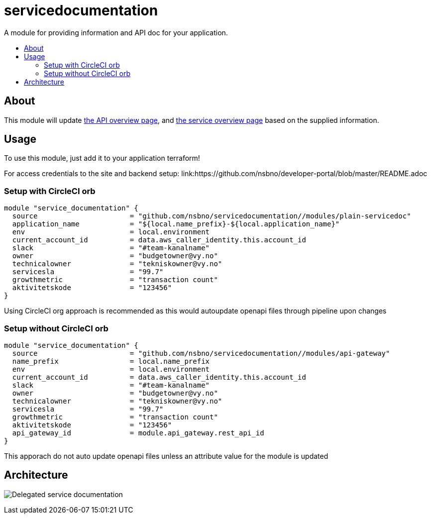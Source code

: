 = servicedocumentation
:!toc-title:
:!toc-placement:
:toc:

A module for providing information and API doc for your application.

toc::[]

== About

This module will update link:https://developer.portal.vydev.io/[the API overview page], and link:https://vygruppen.atlassian.net/wiki/spaces/INFRA/pages/6379864114/Service+Overview[the service overview page] based on the supplied information.

== Usage

To use this module, just add it to your application terraform!

For access credentials to the site and backend setup:
link:https://github.com/nsbno/developer-portal/blob/master/README.adoc

=== Setup with CircleCI orb
----
module "service_documentation" {
  source                      = "github.com/nsbno/servicedocumentation//modules/plain-servicedoc"
  application_name            = "${local.name_prefix}-${local.application_name}"
  env                         = local.environment
  current_account_id          = data.aws_caller_identity.this.account_id
  slack                       = "#team-kanalname"
  owner                       = "budgetowner@vy.no"
  technicalowner              = "tekniskowner@vy.no"
  servicesla                  = "99.7"
  growthmetric                = "transaction count"
  aktivitetskode              = "123456"
}
----

Using CircleCI org approach is recommended as this would autoupdate openapi files through pipeline upon changes

=== Setup without CircleCI orb
[source,hcl]
----
module "service_documentation" {
  source                      = "github.com/nsbno/servicedocumentation//modules/api-gateway"
  name_prefix                 = local.name_prefix
  env                         = local.environment
  current_account_id          = data.aws_caller_identity.this.account_id
  slack                       = "#team-kanalname"
  owner                       = "budgetowner@vy.no"
  technicalowner              = "tekniskowner@vy.no"
  servicesla                  = "99.7"
  growthmetric                = "transaction count"
  aktivitetskode              = "123456"
  api_gateway_id              = module.api_gateway.rest_api_id
}
----

This apporach do not auto update openapi files unless an attribute value for the module is updated

== Architecture

image:docs/servicedocumentation.png[Delegated service documentation]
